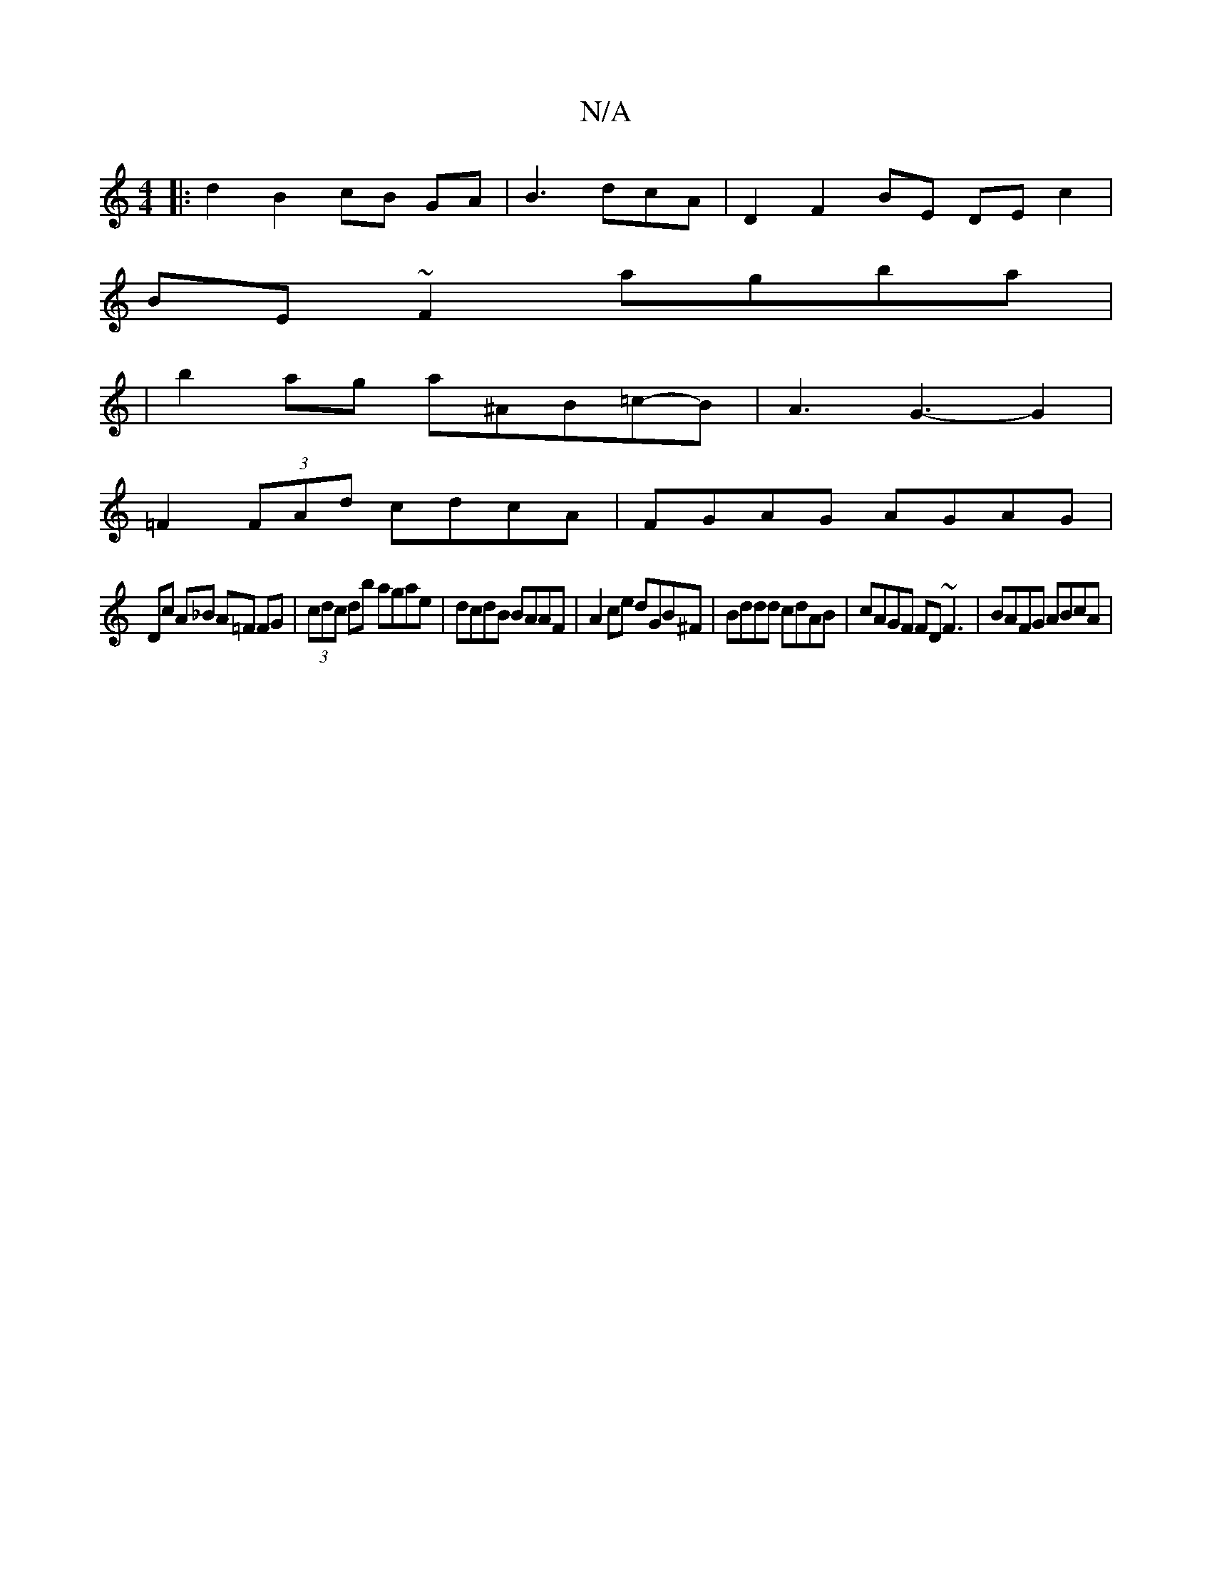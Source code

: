 X:1
T:N/A
M:4/4
R:N/A
K:Cmajor
2:| 
|: d2 B2 cB GA|B3 dcA | D2 F2 BE DE c2 |
BE ~F2 agba |
|b2 ag a^AB=c-B|A3 G3-G2|
=F2 (3FAd cdcA|FGAG AGAG|
Dc A_B A=F FG | (3cdc db agae | dcdB BAAF | A2 ce dGB^F| Bddd cdAB|cAGF FD~F3|BAFG ABcA|